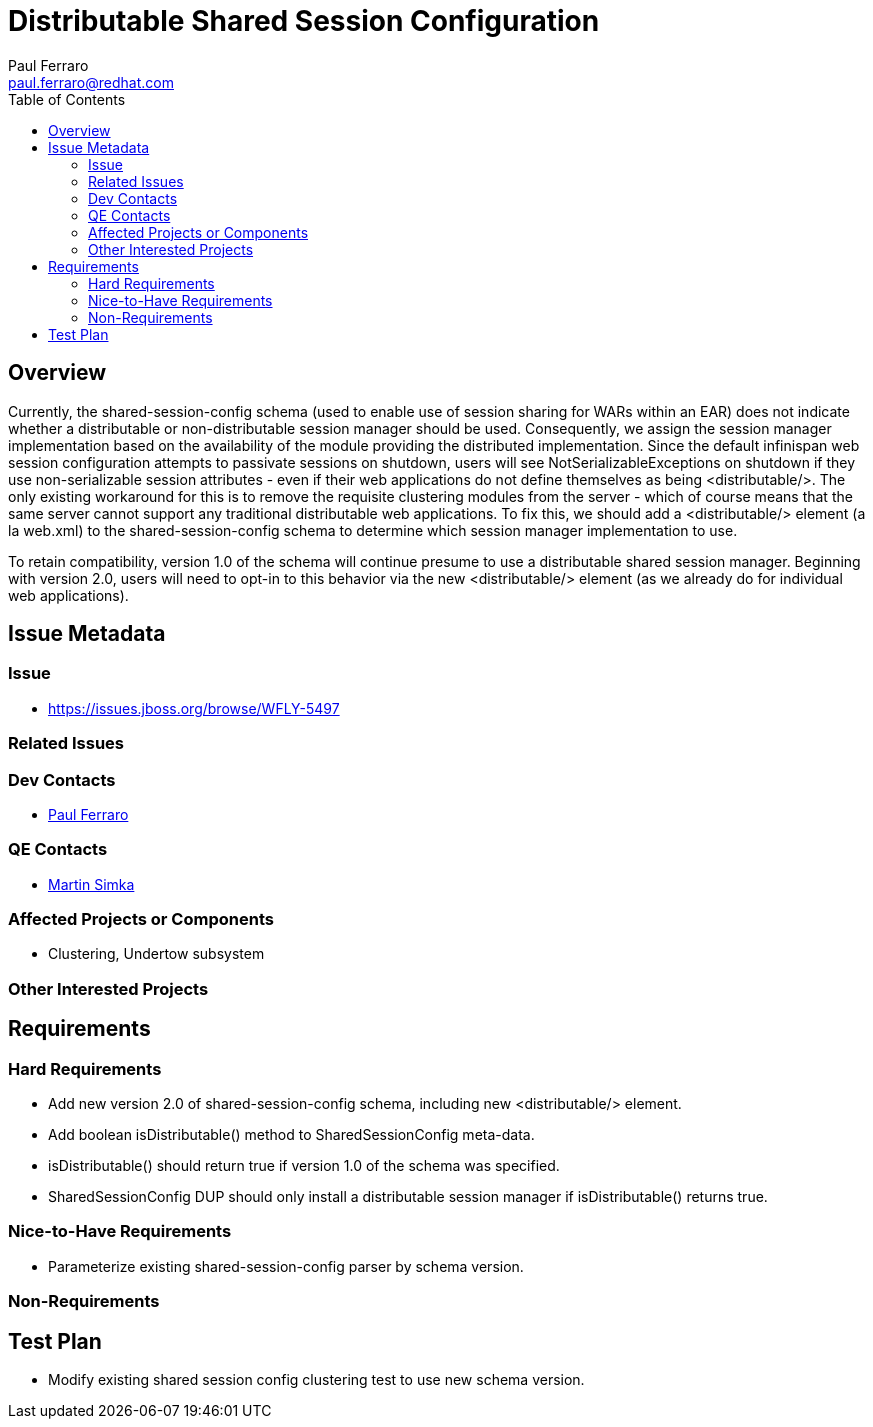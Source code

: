 = Distributable Shared Session Configuration
:author:            Paul Ferraro
:email:             paul.ferraro@redhat.com
:toc:               left
:icons:             font
:idprefix:
:idseparator:       -

== Overview

Currently, the shared-session-config schema (used to enable use of session sharing for WARs within an EAR) does not indicate whether a distributable or non-distributable session manager should be used.
Consequently, we assign the session manager implementation based on the availability of the module providing the distributed implementation.
Since the default infinispan web session configuration attempts to passivate sessions on shutdown, users will see NotSerializableExceptions on shutdown if they use non-serializable session attributes - even if their web applications do not define themselves as being <distributable/>.
The only existing workaround for this is to remove the requisite clustering modules from the server - which of course means that the same server cannot support any traditional distributable web applications.
To fix this, we should add a <distributable/> element (a la web.xml) to the shared-session-config schema to determine which session manager implementation to use.

To retain compatibility, version 1.0 of the schema will continue presume to use a distributable shared session manager.
Beginning with version 2.0, users will need to opt-in to this behavior via the new <distributable/> element (as we already do for individual web applications).

== Issue Metadata

=== Issue

* https://issues.jboss.org/browse/WFLY-5497

=== Related Issues

=== Dev Contacts

* mailto:{email}[{author}]

=== QE Contacts

* mailto:msimka@redhat.com[Martin Simka]

=== Affected Projects or Components

* Clustering, Undertow subsystem

=== Other Interested Projects

== Requirements

=== Hard Requirements

* Add new version 2.0 of shared-session-config schema, including new <distributable/> element.
* Add boolean isDistributable() method to SharedSessionConfig meta-data.
* isDistributable() should return true if version 1.0 of the schema was specified.
* SharedSessionConfig DUP should only install a distributable session manager if isDistributable() returns true.

=== Nice-to-Have Requirements

* Parameterize existing shared-session-config parser by schema version.

=== Non-Requirements

== Test Plan

* Modify existing shared session config clustering test to use new schema version.
